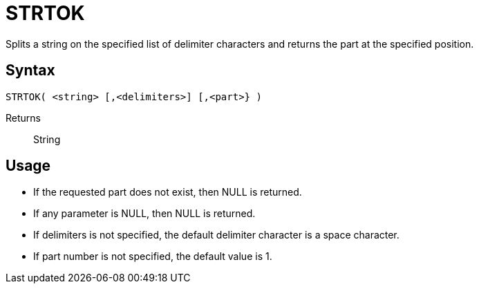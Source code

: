 ////
Licensed to the Apache Software Foundation (ASF) under one
or more contributor license agreements.  See the NOTICE file
distributed with this work for additional information
regarding copyright ownership.  The ASF licenses this file
to you under the Apache License, Version 2.0 (the
"License"); you may not use this file except in compliance
with the License.  You may obtain a copy of the License at
  http://www.apache.org/licenses/LICENSE-2.0
Unless required by applicable law or agreed to in writing,
software distributed under the License is distributed on an
"AS IS" BASIS, WITHOUT WARRANTIES OR CONDITIONS OF ANY
KIND, either express or implied.  See the License for the
specific language governing permissions and limitations
under the License.
////
= STRTOK

Splits a string on the specified list of delimiter characters and returns the part at the specified position.

== Syntax
----
STRTOK( <string> [,<delimiters>] [,<part>} )
----

Returns:: String

== Usage

* If the requested part does not exist, then NULL is returned. 
* If any parameter is NULL, then NULL is returned.
* If delimiters is not specified, the default delimiter character is a space character.
* If part number is not specified, the default value is 1.
 
